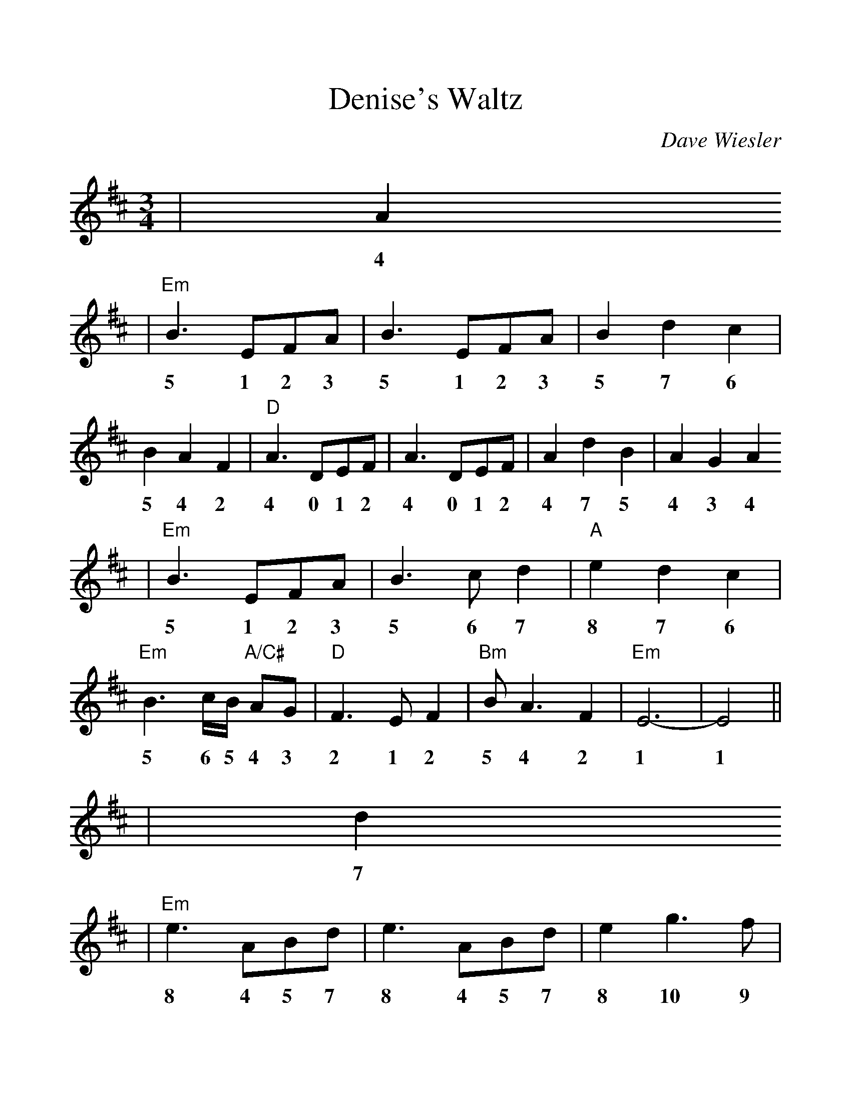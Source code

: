 %%scale 1.14
X:1
T:Denise's Waltz
C:Dave Wiesler
M:3/4
L:1/4
K:D
|A
w:4
|"Em"B3/2 E/2F/2A/2|B3/2 E/2F/2A/2|B d c|B A F|"D"A3/2 D/2E/2F/2|A3/2 D/2E/2F/2|A d B|A G A
w:5 1 2 3 5 1 2 3 5 7 6 5 4 2 4 0 1 2 4 0 1 2 4 7 5 4 3 4
|"Em"B3/2 E/2F/2A/2|B3/2 c/2d|"A"e d c|"Em"B3/2 c/4B/4 "A/C#"A/2G/2|"D"F3/2 E/2F|"Bm"B/2 A3/2 F|"Em"E3-|E2||
w:5 1 2 3 5 6 7 8 7 6 5 6 5 4 3 2 1 2 5 4 2 1 1
|d
w:7
|"Em"e3/2 A/2B/2d/2|e3/2 A/2B/2d/2|e g3/2 f/2|"A7"e d B|"D"d3/2 A/2B/2c/2|d f3/2 e/2|"G"d c d|"D"A G A
w:8 4 5 7 8 4 5 7 8 10 9 8 7 5 7 4 5 6 7 9 8 7 6 7 4 3 4
|"Em"B3/2 c/2 d|e2 d|"A"c d/2c/2 B/2A/2|"Em"B E/2F/2 "A/C#"G/2A/2|"D"F3/2 E/2 F|"Bm"B/2 A3/2 F|"Em"E3-|E2||
w:5 6 7 8 7 6 7 6 5 4 5 1 2 3 4 2 1 2 5 4 2 1 1

